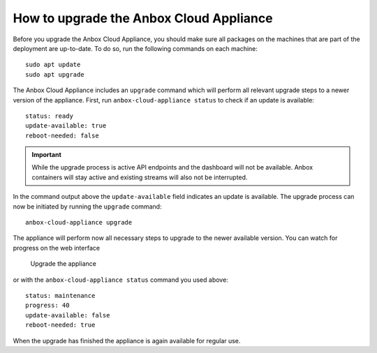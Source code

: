 .. _howto_update_upgrade-appliance:

========================================
How to upgrade the Anbox Cloud Appliance
========================================

Before you upgrade the Anbox Cloud Appliance, you should make sure all
packages on the machines that are part of the deployment are up-to-date.
To do so, run the following commands on each machine:

::

   sudo apt update
   sudo apt upgrade

The Anbox Cloud Appliance includes an ``upgrade`` command which will
perform all relevant upgrade steps to a newer version of the appliance.
First, run ``anbox-cloud-appliance status`` to check if an update is
available:

::

   status: ready
   update-available: true
   reboot-needed: false

.. important::
   While the upgrade process is
   active API endpoints and the dashboard will not be available. Anbox
   containers will stay active and existing streams will also not be
   interrupted.

In the command output above the ``update-available`` field indicates an
update is available. The upgrade process can now be initiated by running
the ``upgrade`` command:

::

   anbox-cloud-appliance upgrade

The appliance will perform now all necessary steps to upgrade to the
newer available version. You can watch for progress on the web interface

.. figure:: /images/upgrade_appliance_deploy.png
   :alt: Upgrade the appliance

   Upgrade the appliance

or with the ``anbox-cloud-appliance status`` command you used above:

::

   status: maintenance
   progress: 40
   update-available: false
   reboot-needed: true

When the upgrade has finished the appliance is again available for
regular use.
